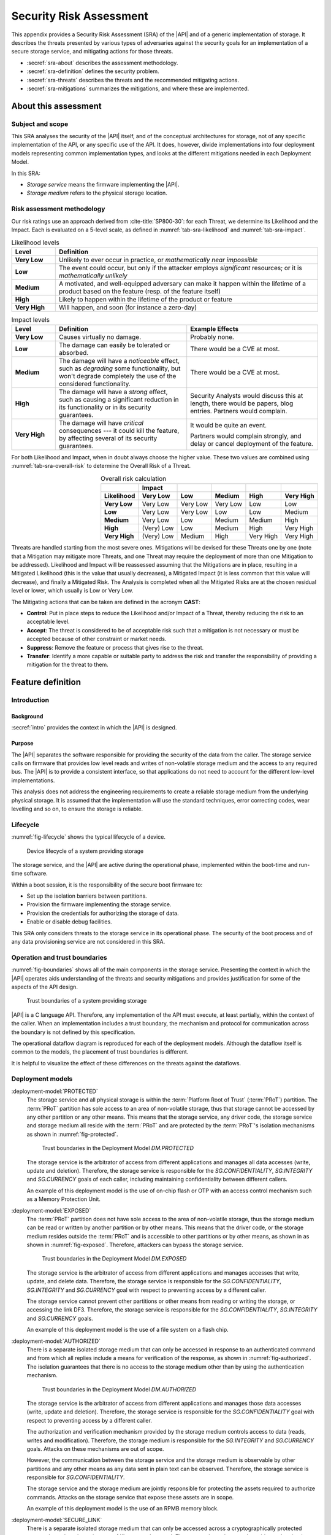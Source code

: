 .. SPDX-FileCopyrightText: Copyright 2023 Arm Limited and/or its affiliates <open-source-office@arm.com>
.. SPDX-License-Identifier: CC-BY-SA-4.0 AND LicenseRef-Patent-license

.. _sra:

Security Risk Assessment
========================

This appendix provides a Security Risk Assessment (SRA) of the |API| and of a generic implementation of storage.
It describes the threats presented by various types of adversaries against the security goals for an implementation of a secure storage service, and mitigating actions for those threats.

*  :secref:`sra-about` describes the assessment methodology.
*  :secref:`sra-definition` defines the security problem.
*  :secref:`sra-threats` describes the threats and the recommended mitigating actions.
*  :secref:`sra-mitigations` summarizes the mitigations, and where these are implemented.

.. _sra-about:

About this assessment
---------------------

Subject and scope
^^^^^^^^^^^^^^^^^

This SRA analyses the security of the |API| itself, and of the conceptual architectures for storage, not of any specific implementation of the API, or any specific use of the API.
It does, however, divide implementations into four deployment models representing common implementation types, and looks at the different mitigations needed in each Deployment Model.

In this SRA:

*  *Storage service* means the firmware implementing the |API|.
*  *Storage medium* refers to the physical storage location.

Risk assessment methodology
^^^^^^^^^^^^^^^^^^^^^^^^^^^

Our risk ratings use an approach derived from :cite-title:`SP800-30`: for each Threat, we determine its Likelihood and the Impact.
Each is evaluated on a 5-level scale, as defined in :numref:`tab-sra-likelihood` and :numref:`tab-sra-impact`.

.. list-table:: Likelihood levels
   :name: tab-sra-likelihood
   :header-rows: 1
   :stub-columns: 1
   :widths: 1 6

   *  -  Level
      -  Definition

   *  -  Very Low
      -  Unlikely to ever occur in practice, or *mathematically near impossible*
   *  -  Low
      -  The event could occur, but only if the attacker employs *significant* resources; or it is *mathematically unlikely*
   *  -  Medium
      -  A motivated, and well-equipped adversary can make it happen within the lifetime of a product based on the feature (resp. of the feature itself)
   *  -  High
      -  Likely to happen within the lifetime of the product or feature
   *  -  Very High
      -  Will happen, and soon (for instance a zero-day)

.. list-table:: Impact levels
   :name: tab-sra-impact
   :header-rows: 1
   :stub-columns: 1
   :widths: 1 3 3

   *  -  Level
      -  Definition
      -  Example Effects

   *  -  Very Low
      -  Causes virtually no damage.
      -  Probably none.
   *  -  Low
      -  The damage can easily be tolerated or absorbed.
      -  There would be a CVE at most.
   *  -  Medium
      -  The damage will have a *noticeable* effect, such as *degrading* some functionality, but won't degrade completely the use of the considered functionality.
      -  There would be a CVE at most.
   *  -  High
      -  The damage will have a *strong* effect, such as causing a significant reduction in its functionality or in its security guarantees.
      -  Security Analysts would discuss this at length, there would be papers, blog entries.
         Partners would complain.
   *  -  Very High
      -  The damage will have *critical* consequences --- it could kill the feature, by affecting several of its security guarantees.
      -  It would be quite an event.

         Partners would complain strongly, and delay or cancel deployment of the feature.

For both Likelihood and Impact, when in doubt always choose the higher value.
These two values are combined using :numref:`tab-sra-overall-risk` to determine the Overall Risk of a Threat.

.. csv-table:: Overall risk calculation
   :name: tab-sra-overall-risk
   :header-rows: 2
   :stub-columns: 1
   :align: right

   ,Impact,,,,
   Likelihood, Very Low, Low, Medium, High, Very High
   Very Low, Very Low, Very Low, Very Low, Low, Low
   Low, Very Low, Very Low, Low, Low, Medium
   Medium, Very Low, Low, Medium, Medium, High
   High, (Very) Low, Low, Medium, High, Very High
   Very High, (Very) Low, Medium, High, Very High, Very High

Threats are handled starting from the most severe ones.
Mitigations will be devised for these Threats one by one (note that a Mitigation may mitigate more Threats, and one Threat may require the deployment of more than one Mitigation to be addressed).
Likelihood and Impact will be reassessed assuming that the Mitigations are in place, resulting in a Mitigated Likelihood (this is the value that usually decreases), a Mitigated Impact (it is less common that this value will decrease), and finally a Mitigated Risk.
The Analysis is completed when all the Mitigated Risks are at the chosen residual level or lower, which usually is Low or Very Low.

The Mitigating actions that can be taken are defined in the acronym **CAST**:

*  **Control**: Put in place steps to reduce the Likelihood and/or Impact of a Threat, thereby reducing the risk to an acceptable level.
*  **Accept**: The threat is considered to be of acceptable risk such that a mitigation is not necessary or must be accepted because of other constraint or market needs.
*  **Suppress**: Remove the feature or process that gives rise to the threat.
*  **Transfer**: Identify a more capable or suitable party to address the risk and transfer the responsibility of providing a mitigation for the threat to them.

.. _sra-definition:

Feature definition
------------------

Introduction
^^^^^^^^^^^^

Background
~~~~~~~~~~

:secref:`intro` provides the context in which the |API| is designed.

Purpose
~~~~~~~

The |API| separates the software responsible for providing the security of the data from the caller.
The storage service calls on firmware that provides low level reads and writes of non-volatile storage medium and the access to any required bus.
The |API| is to provide a consistent interface, so that applications do not need to account for the different low-level implementations.

This analysis does not address the engineering requirements to create a reliable storage medium from the underlying physical storage.
It is assumed that the implementation will use the standard techniques, error correcting codes, wear levelling and so on, to ensure the storage is reliable.

Lifecycle
^^^^^^^^^

:numref:`fig-lifecycle` shows the typical lifecycle of a device.

.. figure:: /figure/lifecycle.*
   :name: fig-lifecycle

   Device lifecycle of a system providing storage

The storage service, and the |API| are active during the operational phase, implemented within the boot-time and run-time software.

Within a boot session, it is the responsibility of the secure boot firmware to:

*  Set up the isolation barriers between partitions.
*  Provision the firmware implementing the storage service.
*  Provision the credentials for authorizing the storage of data.
*  Enable or disable debug facilities.

This SRA only considers threats to the storage service in its operational phase.
The security of the boot process and of any data provisioning service are not considered in this SRA.

Operation and trust boundaries
^^^^^^^^^^^^^^^^^^^^^^^^^^^^^^

:numref:`fig-boundaries` shows all of the main components in the storage service.
Presenting the context in which the |API| operates aids understanding of the threats and security mitigations and provides justification for some of the aspects of the API design.

.. figure:: /figure/callers.*
   :name: fig-boundaries

   Trust boundaries of a system providing storage

|API| is a C language API.
Therefore, any implementation of the API must execute, at least partially, within the context of the caller.
When an implementation includes a trust boundary, the mechanism and protocol for communication across the boundary is not defined by this specification.

The operational dataflow diagram is reproduced for each of the deployment models.
Although the dataflow itself is common to the models, the placement of trust boundaries is different.

It is helpful to visualize the effect of these differences on the threats against the dataflows.


Deployment models
^^^^^^^^^^^^^^^^^

:deployment-model:`PROTECTED`
   The storage service and all physical storage is within the :term:`Platform Root of Trust` (:term:`PRoT`) partition.
   The :term:`PRoT` partition has sole access to an area of non-volatile storage, thus that storage cannot be accessed by any other partition or any other means.
   This means that the storage service, any driver code, the storage service and storage medium all reside with the :term:`PRoT` and are protected by the :term:`PRoT`'s isolation mechanisms as shown in :numref:`fig-protected`.

   .. figure:: /figure/dm-protected.*
      :name: fig-protected

      Trust boundaries in the Deployment Model `DM.PROTECTED`

   The storage service is the arbitrator of access from different applications and manages all data accesses (write, update and deletion).
   Therefore, the storage service is responsible for the `SG.CONFIDENTIALITY`, `SG.INTEGRITY` and `SG.CURRENCY` goals of each caller, including maintaining confidentiality between different callers.

   An example of this deployment model is the use of on-chip flash or OTP with an access control mechanism such as a Memory Protection Unit.

:deployment-model:`EXPOSED`
   The :term:`PRoT` partition does not have sole access to the area of non-volatile storage, thus the storage medium can be read or written by another partition or by other means.
   This means that the driver code, or the storage medium resides outside the :term:`PRoT` and is accessible to other partitions or by other means, as shown in  as shown in :numref:`fig-exposed`.
   Therefore, attackers can bypass the storage service.

   .. figure:: /figure/dm-exposed.*
      :name: fig-exposed

      Trust boundaries in the Deployment Model `DM.EXPOSED`

   The storage service is the arbitrator of access from different applications and manages accesses that write, update, and delete data.
   Therefore, the storage service is responsible for the `SG.CONFIDENTIALITY`, `SG.INTEGRITY` and `SG.CURRENCY` goal with respect to preventing access by a different caller.

   The storage service cannot prevent other partitions or other means from reading or writing the storage, or accessing the link DF3.
   Therefore, the storage service is responsible for the `SG.CONFIDENTIALITY`, `SG.INTEGRITY` and `SG.CURRENCY` goals.

   An example of this deployment model is the use of a file system on a flash chip.


:deployment-model:`AUTHORIZED`
   There is a separate isolated storage medium that can only be accessed in response to an authenticated command and from which all replies include a means for verification of the response, as shown in :numref:`fig-authorized`.
   The isolation guarantees that there is no access to the storage medium other than by using the authentication mechanism.

   .. figure:: /figure/dm-authorized.*
      :name: fig-authorized

      Trust boundaries in the Deployment Model `DM.AUTHORIZED`

   The storage service is the arbitrator of access from different applications and manages those data accesses (write, update and deletion).
   Therefore, the storage service is responsible for the `SG.CONFIDENTIALITY` goal with respect to preventing access by a different caller.

   The authorization and verification mechanism provided by the storage medium controls access to data (reads, writes and modification).
   Therefore, the storage medium is responsible for the `SG.INTEGRITY` and `SG.CURRENCY` goals.
   Attacks on these mechanisms are out of scope.

   However, the communication between the storage service and the storage medium is observable by other partitions and any other means as any data sent in plain text can be observed.
   Therefore, the storage service is responsible for  `SG.CONFIDENTIALITY`.

   The storage service and the storage medium are jointly responsible for protecting the assets required to authorize commands.
   Attacks on the storage service that expose these assets are in scope.

   An example of this deployment model is the use of an RPMB memory block.

:deployment-model:`SECURE_LINK`
   There is a separate isolated storage medium that can only be accessed across a cryptographically protected secure channel as shown in :numref:`fig-external-secure`.
   The secure channel protocol provides authentication, confidentiality and integrity of data in transit.
   The isolation guarantees that there is no access to the storage medium other than by using this channel.

   .. figure:: /figure/dm-secure-link.*
      :name: fig-external-secure

      Trust boundaries in the Deployment Model `DM.SECURE_LINK`

   The storage service is the arbitrator of access from different applications and manages those data accesses (write, update and deletion).
   Therefore, the storage service is responsible for the `SG.CONFIDENTIALITY` goal with respect to preventing access by a different caller.

   The authorization and verification mechanism provided by the secure channel protocol controls access to data (reads, writes and modification).
   Therefore, the storage medium is responsible for the `SG.INTEGRITY` and `SG.CURRENCY` goals.
   Attacks on the storage medium are out of scope.

   The communication between the storage service and the storage medium is protected from observation by other partitions and other means as the data is sent in encrypted form over the secure channel.
   Attacks on the  secure channel protocol are out of scope.

   The storage service uses the secure channel protocol, the storage service and the storage medium are jointly responsible for protecting the assets required to set up the channel.
   Attacks on the storage service that expose these assets are in scope.

   An example of this deployment model is the use of a Secure Element, or a secure flash device.


.. _isolation:

Optional isolation
~~~~~~~~~~~~~~~~~~

Implementations can isolate the storage service from the caller and can further isolate multiple calling applications.
Various technologies can provide protection, for example:

*  Process isolation in an operating system.
*  Partition isolation, either with a virtual machine or a partition manager.
*  Physical separation between execution environments.

The mechanism for identifying callers is beyond the scope of this specification.
An implementation that provides caller isolation must document the identification mechanism.
An implementation that provides caller isolation must document any implementation-specific extension of the API that enables callers to share data in any form.

In summary, there are three types of implementation:

*  No isolation: there is no security boundary between the caller and the storage service.
   For example, a statically or dynamically linked library is an implementation with no isolation.
   As the caller is in the same security domain as the storage, the API cannot prevent access to the storage medium that does not go through the API.

*  Simple Isolation: A single security boundary separates the storage service from the callers, but there is no isolation between callers.
   The only access to stored data is via the storage service, but the storage service cannot partition data between different callers.

*  Caller isolation: there are multiple caller instances, with a security boundary between the caller instances among themselves, as well as between the storage service and the caller instances.
   For example, a storage service in a multiprocessor environment is an implementation with caller isolation.
   The only access to the stored data is via the storage service and the storage service can partition stored data between the different callers.

Assumptions, constraints, and interacting entities
^^^^^^^^^^^^^^^^^^^^^^^^^^^^^^^^^^^^^^^^^^^^^^^^^^

This SRA makes the following assumptions about the |API| design:

*  The API does not provide arguments that identify the caller, because they can be spoofed easily, and cannot be relied upon.
   It is assumed that the implementation of the API can determine the caller identity, where this is required.
   See :secref:`isolation`.

*  The API does not prevent the use of mitigations that are required by an implementation of the API.
   See :secref:`tab-sra-remediations`.

*  The :cite-title:`PSM` assumes that at least the code in the :term:`Root of Trust` partitions (:term:`PRoT` and :term:`ARoT`) are verified at boot, and on any update.
   Therefore, it is assumed that this code is trustworthy.
   If any malicious code can run in the RoT partitions, it has achieved full control.

*  For the purposes of this analysis, it is assumed that in deployment models `DM.AUTHORIZED` and `DM.SECURE_LINK`, there is no way to access the stored data without going through the authenticated channel.
   That is, an attack that would expose the physical storage medium is beyond the resources of the attacker.

*  The analysis ignores attacks that only result in a denial of service.
   There are many ways an attacker can deny service to the complete system, with or without involving the storage service.

*  The analysis only looks at an active attack.
   However, data is also subject to accidental modification, for example from cosmic radiation causing a bit flip.
   Therefore, standard engineering practice --- such as use of error correcting codes --- should be taken to protect data.

Stakeholders and Assets
^^^^^^^^^^^^^^^^^^^^^^^

This analysis looks at the security from the point of view of the applications that call on the service to store data, and on the overall system.

The following assets are considered in this assessment:

Data to be stored
   The purpose of a storage service is to securely store data for its callers.

Caller Identities
   To ensure that data stored for one caller is not revealed to a different caller, each caller must have a unique identity.

Implementation Secrets
   If in order to secure the data, the storage service uses encryption keys for confidentiality and integrity, these mut be considered assets of the storage service.

Goals
^^^^^

:security-goal:`CONFIDENTIALITY`
   An adversary is unable to disclose Stored Data that belongs to a different Stored Data Owner.
   A legitimate owner can guarantee their data has not been exposed.

:security-goal:`INTEGRITY`
   An adversary is unable to modify Stored Data that belongs to a different Stored Data Owner, to a value that was not previously stored by the Stored Data Owner.
   A legitimate owner can guarantee that data returned is a value they have stored.

:security-goal:`CURRENCY`
   An adversary is unable to modify Stored Data that belongs to a different Stored Data Owner.
   The legitimate owner can guarantee that data returned is the most recent value that have stored.

Adversarial models
^^^^^^^^^^^^^^^^^^

Adversarial models are descriptions of capabilities that adversaries of systems implementing the |API| can have, grouped into classes.
The adversaries are defined in this way to assist with threat modelling an abstract API, which can have different implementations, in systems with a wide range of security sensitivity.

:adversarial-model:`0`
   The Adversary is only capable of accessing data that requires neither physical access to a system containing an implementation of the feature nor the ability to run software on it.
   This Adversary is intercepting or providing data or requests to the target system via a network or other remote connection.

   For instance, the Adversary can:

   *  Read any input and output to the target through external apparatus.
   *  Provide, forge, replay or modify such inputs and outputs.
   *  Perform timings on the observable operations being done by the target, either in normal operation or as a response to crafted inputs.
      For example, timing attacks on web servers.

:adversarial-model:`1`
   The Adversary can additionally mount attacks from software running on a target processor implementing the feature.
   This type of Adversary can run software on the target.

   For instance, the Adversary can:

   *  Attempt software exploitation by running software on the target.
   *  Exploit access to any memory mapped configuration, monitoring, debug register.
   *  Mount any side channel analysis that relying on software-exposed built-in hardware features to perform physical unit and time measurements.
   *  Perform software-induced glitching of resources such as Rowhammer, RASpberry or crashing the CPU by running intensive tasks.

:adversarial-model:`2`
   In addition to the above, the Adversary is capable of mounting hardware attacks and fault injection that does not require breaching the physical envelope of the chips.
   This type of Adversary has access to a system containing an implementation of the target feature.

   For instance, the Adversary can:

   *  Conduct side-channel analysis that requires measurement equipment.
      For example, this can utilize leakage sources such as EM emissions, power consumption, photonics emission, or acoustic channels.
   *  Plug malicious hardware into an unmodified system.
   *  Gain access to the internals of the target system and interpose the SoC or memory for the purposes of reading, blocking, replaying, and injecting transactions.
   *  Replace or add chips on the motherboard.
   *  Make simple, reversible modifications, to perform glitching.

:adversarial-model:`3`
   In addition to all the above, the Adversary can perform invasive SoC attacks.

   For instance, the Adversary can:

   *  Decapsulate a chip, via laser or chemical etching, followed by microphotography to reverse engineer the chip.
   *  Use a focused ion beam microscope to perform gate level modification.

The adversarial models that are in scope depend on the product requirements.
To ensure that the |API| can be used in a wide range of systems, this assessment considers adversarial models `AM.0`, `AM.1`, and `AM.2` to be in-scope.

Code in the RoT partitions is assumed to be trustworthy --- and any untrustworthy code running in :term:`PRoT` partitions already has complete control of the target --- therefore, in `AM.1` this SRA only considers threats from malicious actors running in :term:`Non-secure Processing Environment`.

.. _sra-threats:

Threats
-------

Because |API| can be used in a wide range of deployment models and a wide range of threats, not all mitigating actions apply to all deployment models.
As a result, various mitigations are optional to implement, depending on which threats exist in a particular domain of application, and which Deployment Model is used.

:numref:`tab-sra-threats` summarizes the threats.

.. csv-table:: Summary of threats
   :name: tab-sra-threats
   :class: longtable
   :align: left
   :widths: 1 3
   :header-rows: 1

   Threat, Description
   `T.INTERFACE_ABUSE`, Call the API with illegal inputs
   `T.SPOOF_READ`, Reading data for a different caller using the API
   `T.SPOOF_WRITE`, Writing data for a different caller using the API
   `T.EAVESDROPPING`, Accessing data in transit
   `T.MITM`, A Man in the Middle can actively interfere with communication
   `T.DIRECT_READ`, "Directly reading stored data, bypassing the API"
   `T.DIRECT_WRITE`, "Directly modifying data, bypassing the API"
   `T.REPLACE`, Physical replacement of the storage medium
   `T.GLITCH_READ`, Glitching during a read
   `T.GLITCH_WRITE`, Glitching during a write

.. threat:: Illegal inputs to the API
   :id: INTERFACE_ABUSE

   .. description::
      An attacker can abuse the |API|.
      For example:

      *  Passing out of range values to the interface to provoke unexpected behavior of the implementation.
      *  Passing invalid input or output buffers to the interface, that would cause the implementation to access non-existent memory, or memory that is inaccessible to the caller --- including accessing assets of the storage service.

   .. security-goal:: `SG.CONFIDENTIALITY`, `SG.INTEGRITY`
   .. adversarial-model:: `AM.1`

   .. mitigations::
      :mitigation:`ValidateParameter`.
      **Transfer** to the implementation: check all API parameters to lie within valid ranges, including memory access permissions.

      :mitigation:`MemoryBuffer`.
      **Control** by API design: input buffers are fully consumed by the implementation before returning from a function.
      An implementation must not access the caller's memory after a function has returned.

   .. unmitigated::
      :impact:  VH
      :likelihood: VH

   .. residual::
      :impact: VH
      :likelihood: VL


.. threat:: Use the API to read another caller's data
   :id: SPOOF_READ

   .. description::
      In all deployment models, an attacker attempts to read data stored for another caller using the |API|.

      The API does not require that the names used by caller for stored data are globally unique, only unique within that caller's namespace.

   .. mitigations::
      :mitigation:`ImplicitIdentity`.
      **Control** by API design: caller identity is not provided by the caller to the API.
      If caller identity is supplied by the caller in the API, the identity can be spoofed by another caller.
      Using authentication credentials only moves the problem of storing secrets, but does not solve it.

      **Transfer** to the implementation: provide caller identities, to isolate data that belongs to different callers.
      The assurance that the storage service can give is limited by the assurance that the implementation can give as to the identity of the caller.

      Where each user runs in a separate partition, the identity can be provided by the partition manager.
      Where different users run within a single partition, **Transfer** the responsibility for separating users within that partition to the operating system or run time within that partition.

      :mitigation:`FullyQualifiedNames`.
      **Transfer** to the implementation: use a fully-qualified data identifier, that is a combination of an owner identity and the item UID.
      The implementation must used the owner identity to ensure that a data request to the storage service does not return data of the same UID, that was stored by a different caller.

      The storage service must also ensure that if a data item with the fully-qualified identifier does not exist, the implementation returns the correct error.

   .. security-goal:: :SG:`CONFIDENTIALITY`

   .. adversarial-model:: `AM.1`

   .. unmitigated::
      :impact:  VH
      :likelihood: VH

   .. residual::
      :impact: VH
      :likelihood: VL

.. threat:: Use the API to modify another caller's data
   :id: SPOOF_WRITE

   .. description::
      In all deployment models, an attacker attempts to write data to a file belonging to another caller using the |API| or create a new file in a different caller's namespace.

      This threat is the counterpart to `T.SPOOF_READ` except that the attacker tries to write data rather than read.
      It is therefore subject to the same analysis.

   .. mitigations:: `M.FullyQualifiedNames`, `M.ImplicitIdentity`.

   .. security-goal:: :SG:`CONFIDENTIALITY`
   .. adversarial-model:: `AM.1`

   .. unmitigated::
      :impact: VH
      :likelihood: VH

   .. residual::
      :impact: VH
      :likelihood: VL

.. threat:: Eavesdropping
   :id: EAVESDROPPING

   .. description::
      An attacker accesses data in transit, either between the caller and the storage service, or between the storage service and the storage medium.

      In all deployment models, by the definition of an isolated partition in the :cite-title:`PSM`, transfer within the partition, and transfers between one  :term:`Secure Partition` and another are isolated from eavesdroppers.
      Therefore, if the caller is in a :term:`Secure Partition`, there is no possibility of an eavesdropper accessing the data.
      However, if data is sent or returned to a caller in the :term:`Non-secure Processing Environment` (NSPE), although the data is securely delivered to the :term:`NSPE`, it is exposed to all users in the :term:`NSPE`.
      As previously noted, the implementation **transfers** the duty of separating users in the :term:`NSPE` to the OS.

      For deployment model `DM.PROTECTED`, the storage service and the storage medium are isolated.

      In `DM.EXPOSED`, any adversary that can obtain operating system privileges in the :term:`NSPE` will have access to all the memory and will therefore be able to eavesdrop on all data in transit.

      An attacker that is external to the processor, `AM.2`, will be able to exploit an eavesdropping attack if the bus to which the memory is attached is accessible via external pins.
      Otherwise, the attack is limited to internal attackers `AM.1`.

      In `DM.AUTHORIZED`, an attacker with access to the bus, or to intermediate data buffers, can eavesdrop and obtain the messages.

      In `DM.SECURE_LINK`, an attacker can only eavesdrop on any data transfer not protected by the secure channel.

   .. mitigations::
      :mitigation:`Encrypt`.
      **Transfer** to the implementation: for `DM.EXPOSED` and `DM.AUTHORIZED`, the data at rest must be encrypted.
      The storage service must apply the encryption to the data before it leaves the :term:`PRoT` partition.
      The encryption mechanism chosen must be sufficiently robust.
      The key used for encryption must be sufficiently protected, that is, it must only be available to the storage service.

      :mitigation:`PRoTRootedSecLink`.
      **Transfer** to the implementation: for `DM.SECURE_LINK`, communication with the storage medium must be over a well-designed secure channel.
      If the secure channel is not rooted in the :term:`PRoT` then any adversary in the partition (`AM.1`), or with access to the partition (`AM.2`), in which the channel terminates will be able to eavesdrop on traffic leaving the :term:`PRoT` before it is encrypted.
      The secure channel must be rooted within the PRoT.
      However, the stored data does not need to be separately encrypted beyond the protection provided by the secure channel.
      The private information required to establish the channel must be suitably protected by both the storage service and the Storage.

      :mitigation:`UseSecurePartitions`.
      **Transfer** to the application: for all deployment models, place callers that handle sensitive data into separate partitions.
      To ensure that an attacker in the :term:`NSPE` cannot access the data sent by the caller to the storage service, or the replies the storage service returns to the caller, place all code that needs to use the storage service into one or more :term:`Secure Partition`, with one partition per service.


   .. security-goal:: :SG:`CONFIDENTIALITY`

   .. adversarial-model:: `AM.0`, `AM.1`, `AM.2`

   .. unmitigated:: DM.PROTECTED
      :impact: VH
      :likelihood: n/a --- except for transfer of data to clients in the :term:`NSPE`
      :risk: n/a

   .. residual:: DM.PROTECTED
      :impact: VH
      :likelihood: n/a
      :risk: n/a

   .. unmitigated:: DM.EXPOSED
      :impact: VH
      :likelihood: VH

   .. residual:: DM.EXPOSED
      :impact: VH
      :likelihood: VL

   .. unmitigated:: DM.AUTHORIZED
      :impact: VH
      :likelihood: H

   .. residual:: DM.AUTHORIZED
      :impact: VH
      :likelihood: VL

   .. unmitigated:: DM.SECURE_LINK
      :impact: VH
      :likelihood: H

   .. residual:: DM.SECURE_LINK
      :impact: VH
      :likelihood: VL


.. threat:: Man In The Middle
   :id: MITM

   .. description::
      An attacker can actively interfere with communication and replace the transmitted data.
      In this threat the SRA only considers attackers between the storage service and the storage medium.
      An attacker interposing between the Caller and the storage service is considered under `T.SPOOF_READ` or `T.SPOOF_WRITE`.

      For `DM.PROTECTED`, the storage service and the storage medium are isolated.

      For `DM.EXPOSED`, any code running in the :term:`NSPE` has access to the storage medium and any driver firmware, and therefore can act as a man in the middle, by for example persuading the storage service to write to one buffer, and the storage medium to read from another.

      For `DM.AUTHORIZED`, a man in the middle eavesdrops on data in transit.

      For `DM.SECURE_LINK`, a naive secure channel is vulnerable to a man in the middle attack.

   .. mitigations::
      `M.Encrypt`.
      **Transfer** to the implementation: if data is encrypted, a man in the middle cannot know what data is being transferred.
      It also means they cannot force a specific value to be stored.

      :mitigation:`MAC`.
      **Transfer** to the implementation: for `DM.EXPOSED`, apply a Message Authentication Code or a signature to the stored data, or use an authenticated encryption scheme. If the storage service checks the MAC or tag when data is read back from the storage medium to detect unauthorized modification.

      :mitigation:`UniqueKeys`.
      **Transfer** to the implementation: for `DM.AUTHORIZED` and `DM.SECURE_LINK`, use unique keys for securing the authenticated or secure channel.
      If the keys used by the storage medium are unique to each instance, as an attacker can only learn the key used on this specific instance.
      They cannot construct a class break by discovering the key for every instance.

      :mitigation:`VerifyReplies`.
      **Transfer** to the implementation: for `DM.AUTHORIZED`, commands and replies are authenticated by the storage medium.
      Therefore, the man in the middle cannot forge a valid reply which indicates that the data has been stored when it has not.
      If the storage service validates replies from the storage medium, it can verify that the data it sent was correctly stored, and the data retrieved is the value previously stored.

      :mitigation:`AuthenticateEndpoints`.
      **Transfer** to the implementation: for `DM.SECURE_LINK`, use mutual authentication of the storage service and storage medium when setting up the secure channel.
      For example, this can be achieved by using a single key, known only to both parties.

      :mitigation:`ReplayProtection`.
      **Transfer** to the implementation: for `DM.AUTHORIZED` and `DM.SECURE_LINK`, use replay protection in the communication protocol.
      This can be achieved by including a nonce in the construction of protocol messages.
      This enables the storage medium to detect attempts to replay previous commands and reject them.

   .. security-goal:: :SG:`INTEGRITY`
   .. adversarial-model:: `AM.1`, `AM.2`

   .. unmitigated:: DM.PROTECTED
      :impact: VH
      :likelihood: n/a
      :risk: n/a

   .. residual:: DM.PROTECTED
      :impact: VH
      :likelihood: n/a
      :risk: n/a

   .. unmitigated:: DM.EXPOSED
      :impact: VH
      :likelihood: VH

   .. residual:: DM.EXPOSED
      :impact: VH
      :likelihood: VL

   .. unmitigated:: DM.AUTHORIZED
      :impact: VH
      :likelihood: H

   .. residual:: DM.AUTHORIZED
     :impact: H
     :likelihood: VL

   .. unmitigated:: DM.SECURE_LINK
      :impact: H
      :likelihood: H

   .. residual:: DM.SECURE_LINK
     :impact: H
     :likelihood: VL


.. threat:: Bypassing the API to directly read data
   :id: DIRECT_READ

   .. description::
      An attacker might be able to read stored data through a mechanism other than the API.

      In `DM.PROTECTED`, no attacker should be able to access the stored data.

      In `DM.EXPOSED`, all attackers can access the data.

      In `DM.AUTHORIZED`, the attacker cannot form valid requests to access data.
      It can, however, eavesdrop on a legitimate request and replay it later.

      In `DM.SECURE_LINK`, the attacker cannot form valid requests to access data.
      It can, however, eavesdrop on a legitimate request and even if it cannot understand it, it could replay it later.

   .. adversarial-model:: `AM.1`, `AM.2`

   .. security-goal:: :SG:`CONFIDENTIALITY`

   .. mitigations::
      `M.ReplayProtection`.
      **Transfer** to the implementation: for `DM.AUTHORIZED` and `DM.SECURE_LINK`, use replay protection in the communication protocol.

      `M.Encrypt`.
      **Transfer** to the implementation: for `DM.EXPOSED` and `DM.AUTHORIZED`, encrypting the data prevents disclosure.

   .. unmitigated:: DM.PROTECTED
      :impact: VH
      :likelihood: n/a
      :risk: n/a

   .. residual:: DM.PROTECTED
      :impact: VH
      :likelihood: n/a
      :risk: n/a

   .. unmitigated:: DM.EXPOSED
      :impact: VH
      :likelihood: VH

   .. residual:: DM.EXPOSED
      :impact: VH
      :likelihood: VL

   .. unmitigated:: DM.AUTHORIZED
      :impact: VH
      :likelihood: H

   .. residual:: DM.AUTHORIZED
     :impact: H
     :likelihood: VL

   .. unmitigated:: DM.SECURE_LINK
      :impact: H
      :likelihood: H

   .. residual:: DM.SECURE_LINK
     :impact: H
     :likelihood: VL



.. threat:: Bypassing the API to directly modify data
   :id: DIRECT_WRITE

   .. description:: An attacker might be able to modify data stored for another caller.

      In `DM.PROTECTED`, no attacker should be able to access the stored data.

      In `DM.EXPOSED`, the SRA assumes that any attacker capable of running code in the :term:`NSPE` can modify the stored data.
      However, assuming it is encrypted, the attacker cannot create the correct ciphertext for chosen plain text.

      In `DM.AUTHORIZED`, although the attacker cannot form a valid command, the attacker can eavesdrop on a legitimate request and replay it later.

      In `DM.SECURE_LINK`, although the attacker cannot form a valid command, the attacker can eavesdrop on a legitimate request and replay it later.


   .. adversarial-model:: `AM.1` `AM.2`

   .. security-goal:: `SG.INTEGRITY`, `SG.CURRENCY`

   .. mitigations::
      `M.Encrypt`.
      **Transfer** to the implementation: encrypted data cannot be modified to an attacker-chosen plaintext value.
      However, an attacker can still corrupt the stored data.

      `M.MAC`.
      **Transfer** to the implementation: for `DM.EXPOSED`, integrity-protect the stored data using a MAC, signature, or AEAD scheme.
      The verification of data integrity must be implemented within the storage service in the :term:`PRoT`, otherwise the result could be spoofed.

      `M.ReplayProtection`.
      **Transfer** to the implementation: for `DM.AUTHORIZED` and `DM.SECURE_LINK`, if the channel protocol includes replay protection, the storage medium will check the nonce for freshness, and prevent replay of old messages.

      :mitigation:`AntiRollback`.
      **Transfer** to the implementation: in `DM.EXPOSED`, `M.MAC` is insufficient to prevent an attacker from replacing one version of stored data --- or the entire contents of the storage medium --- with a previously stored version.
      The previously stored data would pass the integrity checks.

      To prevent this attack, the storage service must keep some authentication data in a location the attacker cannot access.
      This location could be stored within the :term:`PRoT` partition, that is using the `DM.PROTECTED`, or in a separate secure enclave using the deployment model `DM.AUTHORIZED` or `DM.SECURE_LINK`.
      The data could be the root of a hash tree, or it could be a counter used with a root key to generate a version-specific MAC key.

      In the case of a counter, some consideration should be given to the expected number of updates that will be made to the data.
      If the implementation only needs to offer rollback protection on firmware updates, where a low number is expected in the lifetime of the product and the counter could be stored in fuse.
      If the implementations needs to ensure the currency of a file store that is regularly updated --- the number of updates could exhaust any practical number of fuses and would instead need a 32-bit counter.


   .. unmitigated:: DM.PROTECTED
      :impact: VH
      :likelihood: n/a
      :risk: n/a

   .. residual:: DM.PROTECTED
      :impact: VH
      :likelihood: n/a
      :risk: n/a

   .. unmitigated:: DM.EXPOSED
      :impact: VH
      :likelihood: VH

   .. residual:: DM.EXPOSED
      :impact: VH
      :likelihood: VL

   .. unmitigated:: DM.AUTHORIZED
      :impact: VH
      :likelihood: H

   .. residual:: DM.AUTHORIZED
     :impact: H
     :likelihood: VL

   .. unmitigated:: DM.SECURE_LINK
      :impact: H
      :likelihood: H

   .. residual:: DM.SECURE_LINK
     :impact: H
     :likelihood: VL


.. threat:: Physical replacement of the storage medium
   :id: REPLACE

   .. description:: An attacker might physically replace the storage medium.

      For `DM.PROTECTED`, it is not possible to replace the storage.

      For `DM.EXPOSED`, if the storage medium is integrated with the chip, it is not possible to replace the storage.
      But in many systems, the storage medium will be on a separate device.

      For `DM.AUTHORIZED` and `DM.SECURE_LINK`, it is possible to replace the storage medium.

   .. adversarial-model:: `AM.3`

   .. security-goal:: `SG.INTEGRITY`

   .. unmitigated:: DM.PROTECTED
      :impact: VH
      :likelihood: n/a
      :risk: n/a

   .. residual:: DM.PROTECTED
      :impact: VH
      :likelihood: n/a
      :risk: n/a

   .. unmitigated:: DM.EXPOSED
      :impact: VH
      :likelihood: VH

   .. residual:: DM.EXPOSED
      :impact: VH
      :likelihood: VL

   .. unmitigated:: DM.AUTHORIZED
      :impact: VH
      :likelihood: H

   .. residual:: DM.AUTHORIZED
     :impact: H
     :likelihood: VL

   .. unmitigated:: DM.SECURE_LINK
      :impact: VH
      :likelihood: H

   .. residual:: DM.SECURE_LINK
     :impact: H
     :likelihood: VL

   .. mitigations::
      `M.UniqueKeys` and `M.MAC`.
      **Transfer** to the implementation: for `DM.EXPOSED`, use device-specific secret keys to authenticate the stored data.
      With unique authentication keys, data stored on one device cannot be verified on another device.

     `M.UniqueKeys` and `M.VerifyReplies`.
     **Transfer** to the implementation: for `DM.AUTHORIZED` and `DM.SECURE_LINK`, use device-specific secret keys to authenticate the communication between the storage service and storage medium.

     In `DM.AUTHORIZED`, the attacker will not be able to find a new instance of the storage medium that can form the correct responses to commands.

     In `DM.SECURE_LINK`, the attacker will not be able to find a new instance of the storage medium that can complete the handshake to set up the secure channel.

.. threat:: Glitching during a read
   :id: GLITCH_READ

   .. description:: An attacker with physical access might be able to disrupt the power or clock to cause a misread.

      In this threat, an attacker with physical access to the device causes a power or frequency glitch to cause a misread.
      In particular, it might prevent the storage service from performing the verification of replies or causing it to ignore the result of any check.
      Thus, causing the storage service to return an incorrect value to the caller.

   .. adversarial-model:: `AM.3`

   .. security-goal:: `SG.INTEGRITY`

   .. unmitigated:: DM.PROTECTED
      :impact: VH
      :likelihood: H

   .. residual:: DM.PROTECTED
      :impact: VH
      :likelihood: L

   .. unmitigated:: DM.EXPOSED
      :impact: VH
      :likelihood: H

   .. residual:: DM.EXPOSED
      :impact: VH
      :likelihood: VL

   .. unmitigated:: DM.AUTHORIZED
      :impact: VH
      :likelihood: L

   .. residual:: DM.AUTHORIZED
     :impact: VH
     :likelihood: VL

   .. unmitigated:: DM.SECURE_LINK
      :impact: VH
      :likelihood: L

   .. residual:: DM.SECURE_LINK
     :impact: VH
     :likelihood: VL

   .. mitigations::
      :mitigation:`GlitchDetection`.
      **Transfer** to the implementation: for all deployment models, active glitch detection circuits can raise an exception if a glitch is detected, permitting the computing circuitry to take corrective action.


.. threat:: Glitching during a write
   :id: GLITCH_WRITE

   .. description:: An attacker with physical access might be able to disrupt the power or clock to prevent a write from being completed.

      In this threat, an attacker with physical access to the device causes a power or frequency glitch to cause a write to fail.

   .. adversarial-model:: `AM.3`

   .. security-goal:: `SG.INTEGRITY`

   .. unmitigated:: DM.PROTECTED
      :impact: VH
      :likelihood: H

   .. residual:: DM.PROTECTED
      :impact: VH
      :likelihood: L

   .. unmitigated:: DM.EXPOSED
      :impact: VH
      :likelihood: H

   .. residual:: DM.EXPOSED
      :impact: VH
      :likelihood: VL

   .. unmitigated:: DM.AUTHORIZED
      :impact: VH
      :likelihood: H

   .. residual:: DM.AUTHORIZED
     :impact: H
     :likelihood: VL

   .. unmitigated:: DM.SECURE_LINK
      :impact: VH
      :likelihood: H

   .. residual:: DM.SECURE_LINK
     :impact: H
     :likelihood: VL

   .. mitigations::
      `M.MAC`.
      **Transfer** to the implementation. 
      In `DM.PROTECTED` and `DM.EXPOSED`, if the implementation applies a MAC, a subsequent read can detect that data had not been written correctly. However, MAC's are not error correcting, therefore the implementation can only mark the data as corrupt and the data is lost. 
      
      In `DM.AUTHORIZED` and `DM.SECURE_LINK` if the implementation relies on the channel to provide the MAC or tag, there is a brief time of check, time of use (TOCTOU) window, where the storage medium has verified the command but has not written the data to physical storage. If a glitch occurs in this window, and then a subsequent read occurs, the storage medium will apply a new tag to a reply containing corrupt data, and the storage service will not be aware that that data returned has been corrupted. However, if the Storage Service applies a MAC before submitting the command, it can detect, but not correct, this corruption. 
      
      :mitigation:`ErrorCorrectingCoding`.
      **Transfer** to the implementation.  In all Deployment Models, if the Storage Medium uses Error Correcting Codes, it can detect and correct a certain number of incorrect bits in the data it reads back - at the expense of extra storage. If the Storage Medium does not offer ECC capability, the Storage Service could apply it and verify the coding in software, although this is generally less efficient than hardware. 
            
   
      `M.GlitchDetection`.
      **Transfer** to the implementation: for all deployment models, glitch detection can reduce the risk of a successful glitch.

      :mitigation:`ReadAfterWrite`.
      **Transfer** to the implementation: for all deployment models, perform a checked-read after a write in the storage service.
      The storage service can perform a read operation immediately after a write, while it still retains the original value in memory, and compare the two before reporting a successful write.
      However, this has performance challenges: therefore, the implementation can decide to do this on a sampling basis.


.. _sra-mitigations:

Mitigation Summary
------------------

This section provides a summary of the mitigations described in the threat analysis, organized by the entity responsible for providing the mitigation.

Architecture level mitigations
^^^^^^^^^^^^^^^^^^^^^^^^^^^^^^

:numref:`tab-sra-architecture` lists the mitigations that are controlled by the architecture.

.. list-table:: Mitigations that are **controlled** by the Architecture
   :name: tab-sra-architecture
   :widths: 1 2 1
   :header-rows: 1
   :class: longtable

   *  -  Mitigations
      -  Description
      -  Threats

   *  -  `M.MemoryBuffer`
      -  In all deployment models, input buffers are fully consumed by the implementation before returning from a function.
      -  `T.INTERFACE_ABUSE`

Implementation-level mitigations
^^^^^^^^^^^^^^^^^^^^^^^^^^^^^^^^

:numref:`tab-sra-remediations` lists the mitigations that are transferred to the implementation.
These are also known as 'remediations'.

.. list-table:: Mitigations that are **transferred** to the implementation
   :name: tab-sra-remediations
   :widths: 1 2 1
   :header-rows: 1
   :class: longtable

   *  -  Mitigations
      -  Description
      -  Threats

   *  -  `M.AntiRollback`
      -  When using `DM.EXPOSED`, the implementation must provide a mechanism to prevent an attacker from replacing the stored data with a version that was valid at a previous date.
         An attacker can use this attack to reinstate flawed firmware, or to return to a version with a broken credential.
      -  `T.DIRECT_WRITE`

   *  -  `M.AuthenticateEndpoints`
      -  When using `DM.AUTHORIZED` or `DM.SECURE_LINK`, the storage service must authenticate the storage medium before reading from it or writing to it.
      -  `T.MITM`

   *  -  `M.Encrypt`
      -  When using `DM.EXPOSED` or `DM.AUTHORIZED`, the storage service must encrypt data to be written to storage, and decrypt data read from storage, inside the isolated environment to ensure confidentiality.
      -  `T.EAVESDROPPING`, `T.MITM`, `T.DIRECT_READ`, `T.DIRECT_WRITE`
      
   *  -  `M.ErrorCorrectingCoding`
      -  In all deployments, to deter attacks based on glitching the power or clock, the implementation can implement Error Correcting Coding on stored data. 
      -  `T.GLITCH_WRITE`
      
   *  -  `M.FullyQualifiedNames`
      -  In all deployments, the implementation must identify which caller each stored object belongs to and must refer to them internally by the combination of caller identity and name.
         Otherwise, it might return a stored object to the wrong caller.
      -  `T.SPOOF_READ`, `T.SPOOF_WRITE`

   *  -  `M.ImplicitIdentity`
      -  In all deployments, the implementation must identify the caller.
      -  `T.SPOOF_READ`, `T.SPOOF_WRITE`

   *  -  `M.GlitchDetection`
      -  In all deployments, to deter attacks based on glitching the power or clock, the implementation can implement detection circuits.
      -  `T.GLITCH_READ`, `T.GLITCH_WRITE`

   *  -  `M.MAC`
      -  In `DM.EXPOSED`, the storage service must apply an integrity check, a MAC, signature, or authenticated encryption tag, within the storage service before it is sent to storage.
         It must also verify this on every read.
      -  `T.MITM`, `T.DIRECT_WRITE`, `T.REPLACE`

   *  -  `M.PRoTRootedSecLink`
      -  In `DM.SECURE_LINK`, the storage service must use a secure channel rooted within the isolated environment to ensure there is no opportunity for eavesdropping.
      -  `T.EAVESDROPPING`

   *  -  `M.ReadAfterWrite`
      -  To deter glitch attacks on writing data, the implementation can read the data it has just written to verify it.
      -  `T.GLITCH_WRITE`

   *  -  `M.ReplayProtection`
      -  In `DM.AUTHORIZED` and `DM.SECURE_LINK` there must be protection against an attacker replaying previous messages.
      -  `T.DIRECT_READ`,  `T.DIRECT_WRITE`

   *  -  `M.UniqueKeys`
      -  In `DM.AUTHORIZED` and `DM.SECURE_LINK` the keys used by the storage service and storage medium must be unique, otherwise there is no mechanism for detecting that the storage medium has been replaced.
      -  `T.MITM`, `T.REPLACE`

   *  -  `M.ValidateParameter`
      -  In all deployment models, check all API parameters to lie within valid ranges, including memory access permissions.
      -  `T.INTERFACE_ABUSE`

   *  -  `M.VerifyReplies`
      -  In `DM.AUTHORIZED` and `DM.SECURE_LINK` the storage service must verify all replies from the partition that implements storage, to ensure that they do indeed come from the expected partition and no errors are reported.
      -  `T.MITM`, `T.REPLACE`


User-level mitigations
^^^^^^^^^^^^^^^^^^^^^^

:numref:`tab-sra-residual-risk` lists mitigations that are transferred to the application or other external components.
These are also known as 'residual risks'.

.. list-table:: Mitigations that are **transferred** to the application
   :name: tab-sra-residual-risk
   :widths: 1 2 1
   :header-rows: 1
   :class: longtable


   *  -  Mitigations
      -  Description
      -  Threats

   *  -  `M.UseSecurePartitions`
      -  In all deployments, if the caller wants to be certain that there is no chance of eavesdropping, they should make use of caller isolation, with each caller in its own isolated partition.
      -  `T.EAVESDROPPING`

Mitigations required by each deployment model
^^^^^^^^^^^^^^^^^^^^^^^^^^^^^^^^^^^^^^^^^^^^^

:numref:`tab-sra-api-mitigations` summarizes the mitigations required in each deployment model.

.. list-table:: Mitigations required by each Deployment Model
   :name: tab-sra-api-mitigations
   :widths: 1 3
   :header-rows: 1
   :class: longtable

   *  -  Implementation
      -  Mitigations


   *  -  `DM.PROTECTED`
      -  `M.ErrorCorrectingCoding`,
         `M.FullyQualifiedNames`,
         `M.GlitchDetection`,
         `M.ImplicitIdentity`,
         `M.MemoryBuffer`,
         `M.ReadAfterWrite`,
         `M.UseSecurePartitions`,
         `M.ValidateParameter`

   *  -  `DM.EXPOSED`
      -  `M.AntiRollback`,
         `M.Encrypt`,
         `M.ErrorCorrectingCoding`,
         `M.FullyQualifiedNames`,
         `M.GlitchDetection`,
         `M.ImplicitIdentity`,
         `M.MAC`,
         `M.MemoryBuffer`,
         `M.ReadAfterWrite`,
         `M.UseSecurePartitions`,
         `M.ValidateParameter`

   *  -  `DM.AUTHORIZED`
      -  `M.AuthenticateEndpoints`,
         `M.ErrorCorrectingCoding`,
         `M.FullyQualifiedNames`,
         `M.GlitchDetection`,
         `M.ImplicitIdentity`,
         `M.MemoryBuffer`,
         `M.ReadAfterWrite`,
         `M.ReplayProtection`,
         `M.UniqueKeys`,
         `M.UseSecurePartitions`,
         `M.VerifyReplies`,
         `M.ValidateParameter`

   *  -  `DM.SECURE_LINK`
      -  `M.AuthenticateEndpoints`,
         `M.ErrorCorrectingCoding`,
         `M.FullyQualifiedNames`,
         `M.GlitchDetection`,
         `M.ImplicitIdentity`,
         `M.MemoryBuffer`,
         `M.PRoTRootedSecLink`,
         `M.ReadAfterWrite`,
         `M.ReplayProtection`,
         `M.UniqueKeys`,
         `M.UseSecurePartitions`,
         `M.VerifyReplies`,
         `M.ValidateParameter`


In implementations `DM.PROTECTED` and `DM.SECURE_LINK`, the stored data can be implicitly trusted, and therefore it is not required to be encrypted or authenticated.
There is no more secure location to store verification data, therefore, any attacker able to access the stored data would also be able to access the key.
However, it is possible for the data to be accidentally corrupted, therefore standard engineering practice to guard against this, for example the use of error correcting codes, should be used.

In implementation `DM.EXPOSED`, the data can be read or modified by an attacker, therefore the storage service must provide confidentiality, integrity, and authenticity by cryptographic means.
The keys used to do this must be stored securely.
This could be a key derived from the HUK, or separately stored in fuse in a location only readable from the :term:`PRoT`.

As the attacker can always read and modify the stored data, even if they cannot decrypt the data, they can attempt to subvert a change by resetting the storage medium to a prior state.
To detect this, the storage service needs to have some means of authenticating that it is reading the most recent state.
This implies some form of authentication data stored in a location the attacker cannot modify.

In implementation `DM.AUTHORIZED`, the data can be observed, even if it cannot be modified.
Therefore, data stored does need to be encrypted for confidentiality.
However, provided the authentication protocol is strong, and prevents replay, it should not be possible for an attacker to modify the stored data.
As the store applies a MAC to each reply, the storage service does not need to apply extra integrity.

In implementation `DM.SECURE_LINK` provided the secure channel is rooted within the :term:`PRoT`, the data transferred cannot be observed, and any modification will be detected.
Therefore, no further encryption is needed for confidentiality or integrity.
